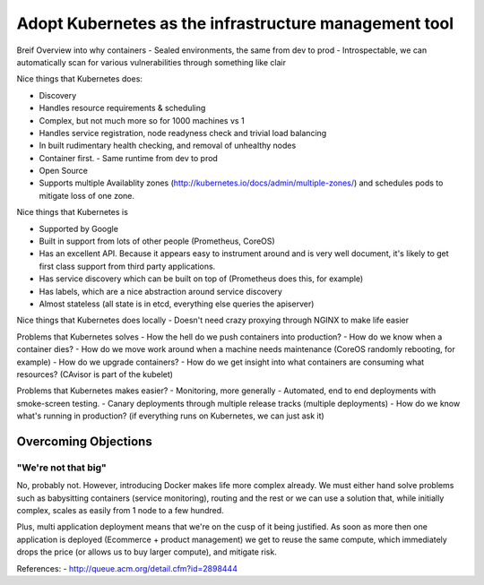 ======================================================
Adopt Kubernetes as the infrastructure management tool
======================================================

Breif Overview into why containers
- Sealed environments, the same from dev to prod
- Introspectable, we can automatically scan for various vulnerabilities through something like clair

Nice things that Kubernetes does:

- Discovery
- Handles resource requirements & scheduling
- Complex, but not much more so for 1000 machines vs 1
- Handles service registration, node readyness check and trivial load balancing
- In built rudimentary health checking, and removal of unhealthy nodes
- Container first. 
  - Same runtime from dev to prod
- Open Source
- Supports multiple Availablity zones (http://kubernetes.io/docs/admin/multiple-zones/) and schedules pods to mitigate loss of one zone.

Nice things that Kubernetes is

- Supported by Google
- Built in support from lots of other people (Prometheus, CoreOS)
- Has an excellent API. Because it appears easy to instrument around and is very well document, it's likely to get first class support from third party applications.
- Has service discovery which can be built on top of (Prometheus does this, for example)
- Has labels, which are a nice abstraction around service discovery
- Almost stateless (all state is in etcd, everything else queries the apiserver)

Nice things that Kubernetes does locally
- Doesn't need crazy proxying through NGINX to make life easier

Problems that Kubernetes solves
- How the hell do we push containers into production?
- How do we know when a container dies?
- How do we move work around when a machine needs maintenance (CoreOS randomly rebooting, for example)
- How do we upgrade containers?
- How do we get insight into what containers are consuming what resources? (CAvisor is part of the kubelet)

Problems that Kubernetes makes easier?
- Monitoring, more generally
- Automated, end to end deployments with smoke-screen testing.
- Canary deployments through multiple release tracks (multiple deployments)
- How do we know what's running in production? (if everything runs on Kubernetes, we can just ask it)

Overcoming Objections
---------------------

"We're not that big"
""""""""""""""""""""

No, probably not. However, introducing Docker makes life more complex already. We must either hand solve problems such as babysitting containers (service monitoring), routing and the rest or we can use a solution that, while initially complex, scales as easily from 1 node to a few hundred. 

Plus, multi application deployment means that we're on the cusp of it being justified. As soon as more then one application is deployed (Ecommerce + product management) we get to reuse the same compute, which immediately drops the price (or allows us to buy larger compute), and mitigate risk.


References:
- http://queue.acm.org/detail.cfm?id=2898444
